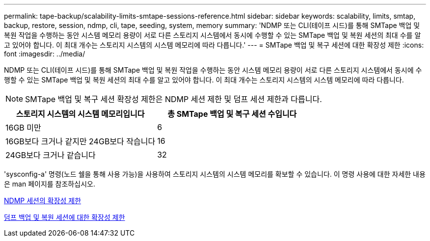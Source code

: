 ---
permalink: tape-backup/scalability-limits-smtape-sessions-reference.html 
sidebar: sidebar 
keywords: scalability, limits, smtap, backup, restore, session, ndmp, cli, tape, seeding, system, memory 
summary: 'NDMP 또는 CLI(테이프 시드)를 통해 SMTape 백업 및 복원 작업을 수행하는 동안 시스템 메모리 용량이 서로 다른 스토리지 시스템에서 동시에 수행할 수 있는 SMTape 백업 및 복원 세션의 최대 수를 알고 있어야 합니다. 이 최대 개수는 스토리지 시스템의 시스템 메모리에 따라 다릅니다.' 
---
= SMTape 백업 및 복구 세션에 대한 확장성 제한
:icons: font
:imagesdir: ../media/


[role="lead"]
NDMP 또는 CLI(테이프 시드)를 통해 SMTape 백업 및 복원 작업을 수행하는 동안 시스템 메모리 용량이 서로 다른 스토리지 시스템에서 동시에 수행할 수 있는 SMTape 백업 및 복원 세션의 최대 수를 알고 있어야 합니다. 이 최대 개수는 스토리지 시스템의 시스템 메모리에 따라 다릅니다.

[NOTE]
====
SMTape 백업 및 복구 세션 확장성 제한은 NDMP 세션 제한 및 덤프 세션 제한과 다릅니다.

====
|===
| 스토리지 시스템의 시스템 메모리입니다 | 총 SMTape 백업 및 복구 세션 수입니다 


 a| 
16GB 미만
 a| 
6



 a| 
16GB보다 크거나 같지만 24GB보다 작습니다
 a| 
16



 a| 
24GB보다 크거나 같습니다
 a| 
32

|===
'sysconfig-a' 명령(노드 쉘을 통해 사용 가능)을 사용하여 스토리지 시스템의 시스템 메모리를 확보할 수 있습니다. 이 명령 사용에 대한 자세한 내용은 man 페이지를 참조하십시오.

xref:scalability-limits-ndmp-sessions-reference.adoc[NDMP 세션의 확장성 제한]

xref:scalability-limits-dump-backup-restore-sessions-concept.adoc[덤프 백업 및 복원 세션에 대한 확장성 제한]
